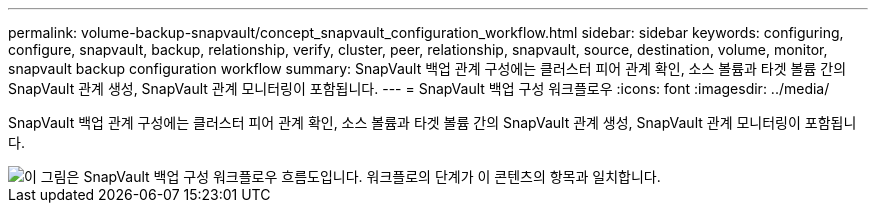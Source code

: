 ---
permalink: volume-backup-snapvault/concept_snapvault_configuration_workflow.html 
sidebar: sidebar 
keywords: configuring, configure, snapvault, backup, relationship, verify, cluster, peer, relationship, snapvault, source, destination, volume, monitor, snapvault backup configuration workflow 
summary: SnapVault 백업 관계 구성에는 클러스터 피어 관계 확인, 소스 볼륨과 타겟 볼륨 간의 SnapVault 관계 생성, SnapVault 관계 모니터링이 포함됩니다. 
---
= SnapVault 백업 구성 워크플로우
:icons: font
:imagesdir: ../media/


[role="lead"]
SnapVault 백업 관계 구성에는 클러스터 피어 관계 확인, 소스 볼륨과 타겟 볼륨 간의 SnapVault 관계 생성, SnapVault 관계 모니터링이 포함됩니다.

image::../media/snapvault_workflow.gif[이 그림은 SnapVault 백업 구성 워크플로우 흐름도입니다. 워크플로의 단계가 이 콘텐츠의 항목과 일치합니다.]
